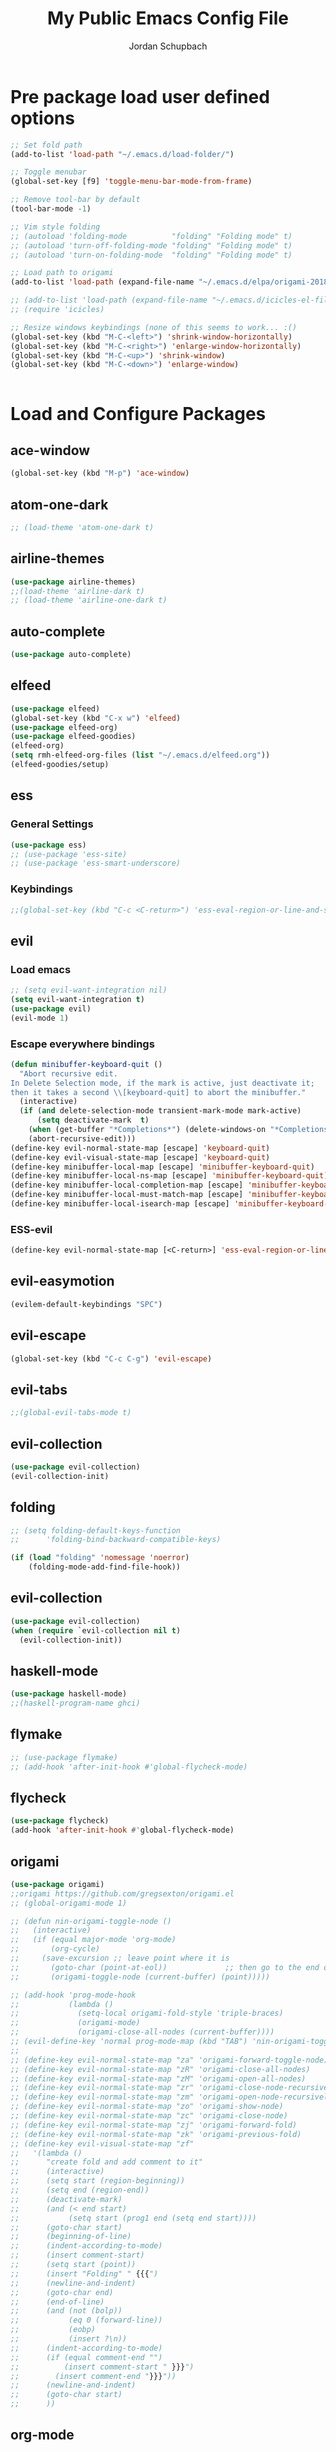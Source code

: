 #+TITLE:     My Public Emacs Config File
#+AUTHOR:    Jordan Schupbach
#+EMAIL:     jordans1882@gmail.com

* Pre package load user defined options

#+BEGIN_SRC emacs-lisp
;; Set fold path
(add-to-list 'load-path "~/.emacs.d/load-folder/")

;; Toggle menubar
(global-set-key [f9] 'toggle-menu-bar-mode-from-frame)

;; Remove tool-bar by default
(tool-bar-mode -1)

;; Vim style folding
;; (autoload 'folding-mode          "folding" "Folding mode" t)
;; (autoload 'turn-off-folding-mode "folding" "Folding mode" t)
;; (autoload 'turn-on-folding-mode  "folding" "Folding mode" t)

;; Load path to origami
(add-to-list 'load-path (expand-file-name "~/.emacs.d/elpa/origami-20180101.753/origami.el"))

;; (add-to-list 'load-path (expand-file-name "~/.emacs.d/icicles-el-files/icicles.el"))
;; (require 'icicles)

;; Resize windows keybindings (none of this seems to work... :()
(global-set-key (kbd "M-C-<left>") 'shrink-window-horizontally)
(global-set-key (kbd "M-C-<right>") 'enlarge-window-horizontally)
(global-set-key (kbd "M-C-<up>") 'shrink-window)
(global-set-key (kbd "M-C-<down>") 'enlarge-window)


#+END_SRC

* Load and Configure Packages

** ace-window
#+BEGIN_SRC emacs-lisp
(global-set-key (kbd "M-p") 'ace-window)
#+END_SRC
** atom-one-dark
#+BEGIN_SRC emacs-lisp
;; (load-theme 'atom-one-dark t)
#+END_SRC
** airline-themes
#+BEGIN_SRC emacs-lisp
(use-package airline-themes)
;;(load-theme 'airline-dark t)
;; (load-theme 'airline-one-dark t)
#+END_SRC
** auto-complete
#+BEGIN_SRC emacs-lisp
(use-package auto-complete)
#+END_SRC
** elfeed
#+BEGIN_SRC emacs-lisp
(use-package elfeed)
(global-set-key (kbd "C-x w") 'elfeed)
(use-package elfeed-org)
(use-package elfeed-goodies)
(elfeed-org)
(setq rmh-elfeed-org-files (list "~/.emacs.d/elfeed.org"))
(elfeed-goodies/setup)
#+END_SRC
** ess
*** General Settings
#+BEGIN_SRC emacs-lisp
(use-package ess)
;; (use-package 'ess-site)
;; (use-package 'ess-smart-underscore)
#+END_SRC
*** Keybindings
#+BEGIN_SRC emacs-lisp
;;(global-set-key (kbd "C-c <C-return>") 'ess-eval-region-or-line-and-step)
#+END_SRC

** evil
*** Load emacs
#+BEGIN_SRC emacs-lisp
;; (setq evil-want-integration nil)
(setq evil-want-integration t)
(use-package evil)
(evil-mode 1)
#+END_SRC

*** Escape everywhere bindings
#+BEGIN_SRC emacs-lisp
(defun minibuffer-keyboard-quit ()
  "Abort recursive edit.
In Delete Selection mode, if the mark is active, just deactivate it;
then it takes a second \\[keyboard-quit] to abort the minibuffer."
  (interactive)
  (if (and delete-selection-mode transient-mark-mode mark-active)
      (setq deactivate-mark  t)
    (when (get-buffer "*Completions*") (delete-windows-on "*Completions*"))
    (abort-recursive-edit)))
(define-key evil-normal-state-map [escape] 'keyboard-quit)
(define-key evil-visual-state-map [escape] 'keyboard-quit)
(define-key minibuffer-local-map [escape] 'minibuffer-keyboard-quit)
(define-key minibuffer-local-ns-map [escape] 'minibuffer-keyboard-quit)
(define-key minibuffer-local-completion-map [escape] 'minibuffer-keyboard-quit)
(define-key minibuffer-local-must-match-map [escape] 'minibuffer-keyboard-quit)
(define-key minibuffer-local-isearch-map [escape] 'minibuffer-keyboard-quit)
#+END_SRC

*** ESS-evil
#+BEGIN_SRC emacs-lisp
(define-key evil-normal-state-map [<C-return>] 'ess-eval-region-or-line-and-step)

#+END_SRC


** evil-easymotion
#+BEGIN_SRC emacs-lisp
(evilem-default-keybindings "SPC")
#+END_SRC
** evil-escape
#+BEGIN_SRC emacs-lisp
(global-set-key (kbd "C-c C-g") 'evil-escape)
#+END_SRC
** evil-tabs
#+BEGIN_SRC emacs-lisp
;;(global-evil-tabs-mode t)
#+END_SRC
** evil-collection
#+BEGIN_SRC emacs-lisp
(use-package evil-collection)
(evil-collection-init)
#+END_SRC
** folding
#+BEGIN_SRC emacs-lisp
;; (setq folding-default-keys-function
;;      'folding-bind-backward-compatible-keys)

(if (load "folding" 'nomessage 'noerror)
    (folding-mode-add-find-file-hook))
#+END_SRC
** evil-collection
#+BEGIN_SRC emacs-lisp
(use-package evil-collection)
(when (require `evil-collection nil t)
  (evil-collection-init))
#+END_SRC

** haskell-mode
#+BEGIN_SRC emacs-lisp
(use-package haskell-mode)
;;(haskell-program-name ghci)

#+END_SRC

** flymake
#+BEGIN_SRC emacs-lisp
;; (use-package flymake)
;; (add-hook 'after-init-hook #'global-flycheck-mode)
#+END_SRC
** flycheck
#+BEGIN_SRC emacs-lisp
(use-package flycheck)
(add-hook 'after-init-hook #'global-flycheck-mode)
#+END_SRC
** origami
#+BEGIN_SRC emacs-lisp
(use-package origami)
;;origami https://github.com/gregsexton/origami.el
;; (global-origami-mode 1)

;; (defun nin-origami-toggle-node ()
;;   (interactive)
;;   (if (equal major-mode 'org-mode)
;;       (org-cycle)
;;     (save-excursion ;; leave point where it is
;;       (goto-char (point-at-eol))             ;; then go to the end of line
;;       (origami-toggle-node (current-buffer) (point)))))                 ;; and try to fold

;; (add-hook 'prog-mode-hook
;;           (lambda ()
;;             (setq-local origami-fold-style 'triple-braces)
;;             (origami-mode)
;;             (origami-close-all-nodes (current-buffer))))
;; (evil-define-key 'normal prog-mode-map (kbd "TAB") 'nin-origami-toggle-node)
;;
;; (define-key evil-normal-state-map "za" 'origami-forward-toggle-node)
;; (define-key evil-normal-state-map "zR" 'origami-close-all-nodes)
;; (define-key evil-normal-state-map "zM" 'origami-open-all-nodes)
;; (define-key evil-normal-state-map "zr" 'origami-close-node-recursively)
;; (define-key evil-normal-state-map "zm" 'origami-open-node-recursively)
;; (define-key evil-normal-state-map "zo" 'origami-show-node)
;; (define-key evil-normal-state-map "zc" 'origami-close-node)
;; (define-key evil-normal-state-map "zj" 'origami-forward-fold)
;; (define-key evil-normal-state-map "zk" 'origami-previous-fold)
;; (define-key evil-visual-state-map "zf"
;;   '(lambda ()
;;      "create fold and add comment to it"
;;      (interactive)
;;      (setq start (region-beginning))
;;      (setq end (region-end))
;;      (deactivate-mark)
;;      (and (< end start)
;;           (setq start (prog1 end (setq end start))))
;;      (goto-char start)
;;      (beginning-of-line)
;;      (indent-according-to-mode)
;;      (insert comment-start)
;;      (setq start (point))
;;      (insert "Folding" " {{{")
;;      (newline-and-indent)
;;      (goto-char end)
;;      (end-of-line)
;;      (and (not (bolp))
;;           (eq 0 (forward-line))
;;           (eobp)
;;           (insert ?\n))
;;      (indent-according-to-mode)
;;      (if (equal comment-end "")
;;          (insert comment-start " }}}")
;;        (insert comment-end "}}}"))
;;      (newline-and-indent)
;;      (goto-char start)
;;      ))
#+END_SRC

** org-mode
#+BEGIN_SRC emacs-lisp

(setq org-latex-pdf-process
      '("pdflatex -interaction nonstopmode -output-directory %o %f"
	"bibtex %b"
	"pdflatex -interaction nonstopmode -output-directory %o %f"
	"pdflatex -interaction nonstopmode -output-directory %o %f"))

#+END_SRC


** org-agenda
#+BEGIN_SRC emacs-lisp
(setq org-agenda-files (list "~/schedule.org"))
#+END_SRC

** org-babel
#+BEGIN_SRC emacs-lisp
(org-babel-do-load-languages
  'org-babel-load-languages
  '((python . t)
    (shell . t)
    (haskell . t)
    (octave . t)
    (R . t)))
#+END_SRC


** org-gcal
#+BEGIN_SRC emacs-lisp
;; (require 'org-gcal)
#+END_SRC
** org-capture
#+BEGIN_SRC emacs-lisp
;; (setq org-capture-templates
;;       '(("a" "Appointment" entry (file  "~/Dropbox/orgfiles/gcal.org" )
;; 	 "* %?\n\n%^T\n\n:PROPERTIES:\n\n:END:\n\n")
;; 	("l" "Link" entry (file+headline "~/Dropbox/orgfiles/links.org" "Links")
;; 	 "* %? %^L %^g \n%T" :prepend t)
;; 	("b" "Blog idea" entry (file+headline "~/Dropbox/orgfiles/i.org" "Blog Topics:")
;; 	 "* %?\n%T" :prepend t)
;; 	("t" "To Do Item" entry (file+headline "~/Dropbox/orgfiles/i.org" "To Do")
;; 	 "* TODO %?\n%u" :prepend t)
;; 	("n" "Note" entry (file+headline "~/Dropbox/orgfiles/i.org" "Note space")
;; 	 "* %?\n%u" :prepend t)
;; 	("j" "Journal" entry (file+datetree "~/Dropbox/journal.org")
;; 	 "* %?\nEntered on %U\n  %i\n  %a")
;; 	("s" "Screencast" entry (file "~/Dropbox/orgfiles/screencastnotes.org")
;; 	 "* %?\n%i\n")))
#+END_SRC

** org-ref
#+BEGIN_SRC emacs-lisp
(require 'org-ref)
;; org-ref-bibliography-notes "~/Dropbox/bibliography/notes.org"
;; org-ref-pdf-directory "~/Dropbox/bibliography/bibtex-pdfs/")
(setq org-ref-default-bibliography '("~/bibtex/my_library.bib"))

#+END_SRC
** powerline
#+BEGIN_SRC emacs-lisp
(use-package powerline)
(powerline-default-theme)
;;(powerline-center-evil-theme)

#+END_SRC
** projectile
#+BEGIN_SRC emacs-lisp
(use-package projectile)
(projectile-mode 1)
#+END_SRC

** pyvenv
#+BEGIN_SRC emacs-lisp
(use-package pyvenv)
(setenv "WORKON_HOME" "/home/jordan/.conda/envs")
(pyvenv-mode 1)
#+END_SRC

** ranger
#+BEGIN_SRC emacs-lisp
(use-package ranger)
(ranger-override-dired-mode t)
#+END_SRC

** bind-key
#+BEGIN_SRC emacs-lisp
(require 'bind-key)
(bind-key "C-c C-c" 'ess-eval-region-or-line-and-step)
#+END_SRC

** which-key
#+BEGIN_SRC emacs-lisp
(require 'which-key)
(which-key-mode)

#+END_SRC

* Post package load user defined options

** User defined keybindings
#+BEGIN_SRC emacs-lisp

(set-default-font "UbuntuMono Nerd Font Mono-24")
(set-face-attribute 'default nil :font "UbuntuMono Nerd Font Mono-24" )
(set-frame-font "UbuntuMono Nerd Font Mono-24" nil t)


;; User defined keybindings:

;; Buffer Keybindings:
;; (global-set-key (kbd "; b l") 'next buffer)

(defvar my-leader-map (make-sparse-keymap)
  "Keymap for \"leader key\" shortcuts.")

;; binding "," to the keymap
(define-key evil-normal-state-map "," my-leader-map)

;; binding ",b"
(define-key my-leader-map "bf" 'helm-buffers-list)
(define-key my-leader-map "bn" 'next-buffer)
(define-key my-leader-map "bb" 'previous-buffer)
(define-key my-leader-map "wh" 'evil-window-previous)
(define-key my-leader-map "wl" 'evil-window-next)
(define-key my-leader-map "wj" 'evil-window-down)
(define-key my-leader-map "wk" 'evil-window-up)


;; q for quit... :)
(define-key evil-normal-state-map (kbd "Q") 'evil-record-macro)
(define-key evil-normal-state-map (kbd "q") 'save-buffers-kill-terminal)

#+END_SRC



** my-keys-minor-mode
#+BEGIN_SRC emacs-lisp
;; (defvar my-keys-minor-mode-map
;;   (let ((map (make-sparse-keymap)))
;;     (define-key map (kbd "C-i") 'some-function)
;;     map)
;;   "my-keys-minor-mode keymap.")
;;
;; (define-minor-mode my-keys-minor-mode
;;   "A minor mode so that my key settings override annoying major modes."
;;   :init-value t
;;   :lighter " my-keys")
;;
;; (my-keys-minor-mode 1)
#+END_SRC

** old evil mode folds (using origami now...)
#+BEGIN_SRC emacs-lisp

;; {{{ Define evil-mode mappings for vim-style folding
;; (define-key evil-normal-state-map "zz" 'folding-toggle-show-hide)
;; (define-key evil-normal-state-map "zR" 'folding-whole-buffer)
;; (define-key evil-normal-state-map "zM" 'folding-open-buffer)
;; (define-key evil-normal-state-map "zr" 'folding-hide-current-subtree)
;;(defe-key evil-normal-state-map "zm" 'folding-show-current-subtree)
;;(defi-key evil-normal-state-map "zo" 'folding-show-current-entry)
;;(definkey evil-normal-state-map "zc" 'folding-hide-current-entry)
;;(defineey evil-normal-state-map "zj" 'folding-next-visible-heading)
;;(define-y evil-normal-state-map "zk" 'folding-previous-visible-heading)
;;;; (definkey evil-normal-state-map "zf" 'folding-fold-region)
;;(define-keevil-normal-state-map "zf"
;;  '(lambda
;;     "createold, exit from shifting and add comment to it"
;;     (interacve)
;;     (folding-ld-region (region-beginning) (region-end))
;;     (folding-sft-out)
;;     (folding-tole-show-hide)
;;     (evil-appendine 1)
;;     (insert " FolngComment")
;;     (evil-normal-ste)
;;     (evil-backward-RD-begin)
;;))
;;
;;(defun bss/foing-t--org ()
;;  "selective folding toge by tab: skip org-mode"
;;  (interactive)
;;  (if (ual major-mode 'o-mode)
;;      (org-cycle)
;;    (foing-toggle-show-hid
;;    ))
;;(define-key evil-norl-state-p (kbd "<tab>") 'bss/folding-not-in-org)
;;
;;(add-hook 'python-mode-hook ama () (folding-mode)))
;; }}} Define evil-mode mappings for vim-style folding

#+END_SRC


* Load Private Config

#+BEGIN_SRC emacs-lisp
;;  (org-babel-load-file "~/.emacs.d/main/priv_config.org")
#+END_SRC
